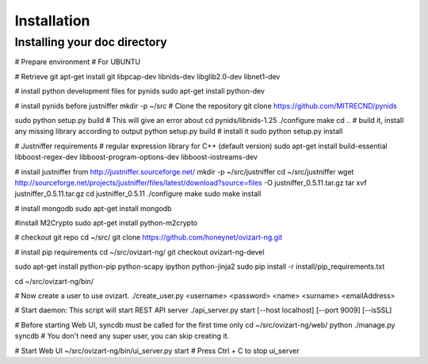 .. _installation:


***************
Installation
***************

.. _installing-docdir:

Installing your doc directory
=============================

# Prepare environment
# For UBUNTU

# Retrieve git
apt-get install git libpcap-dev libnids-dev libglib2.0-dev libnet1-dev

# install python development files for pynids
sudo apt-get install python-dev

# install pynids before justniffer
mkdir -p ~/src
# Clone the repository
git clone https://github.com/MITRECND/pynids

sudo python setup.py build
# This will give an error about
cd pynids/libnids-1.25
./configure
make
cd ..
# build it, install any missing library according to output
python setup.py build
# install it
sudo python setup.py install

# Justniffer requirements
# regular expression library for C++ (default version)
sudo apt-get install build-essential libboost-regex-dev libboost-program-options-dev libboost-iostreams-dev

# install justniffer from http://justniffer.sourceforge.net/
mkdir -p ~/src/justniffer
cd ~/src/justniffer
wget http://sourceforge.net/projects/justniffer/files/latest/download?source=files -O justniffer_0.5.11.tar.gz
tar xvf justniffer_0.5.11.tar.gz
cd justniffer_0.5.11
./configure
make
sudo make install

# install mongodb
sudo apt-get install mongodb

#install M2Crypto
sudo apt-get install python-m2crypto

# checkout git repo
cd ~/src/
git clone https://github.com/honeynet/ovizart-ng.git

# install pip requirements
cd ~/src/ovizart-ng/
git checkout ovizart-ng-devel

sudo apt-get install python-pip python-scapy ipython python-jinja2
sudo pip install -r install/pip_requirements.txt

cd ~/src/ovizart-ng/bin/

# Now create a user to use ovizart.
./create_user.py <username> <password> <name> <surname> <emailAddress>

# Start daemon: This script will start REST API server
./api_server.py start [--host localhost] [--port 9009] [--isSSL]

# Before starting Web UI, syncdb must be called for the first time only
cd ~/src/ovizart-ng/web/
python ./manage.py syncdb
# You don't need any super user, you can skip creating it.

# Start Web UI
~/src/ovizart-ng/bin/ui_server.py start
# Press Ctrl + C to stop ui_server
